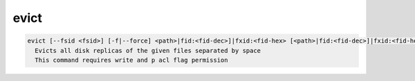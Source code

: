 evict
--------

.. code-block:: text

  evict [--fsid <fsid>] [-f|--force] <path>|fid:<fid-dec>]|fxid:<fid-hex> [<path>|fid:<fid-dec>]|fxid:<fid-hex>] ...
    Evicts all disk replicas of the given files separated by space
    This command requires write and p acl flag permission
.. code-block:: text

